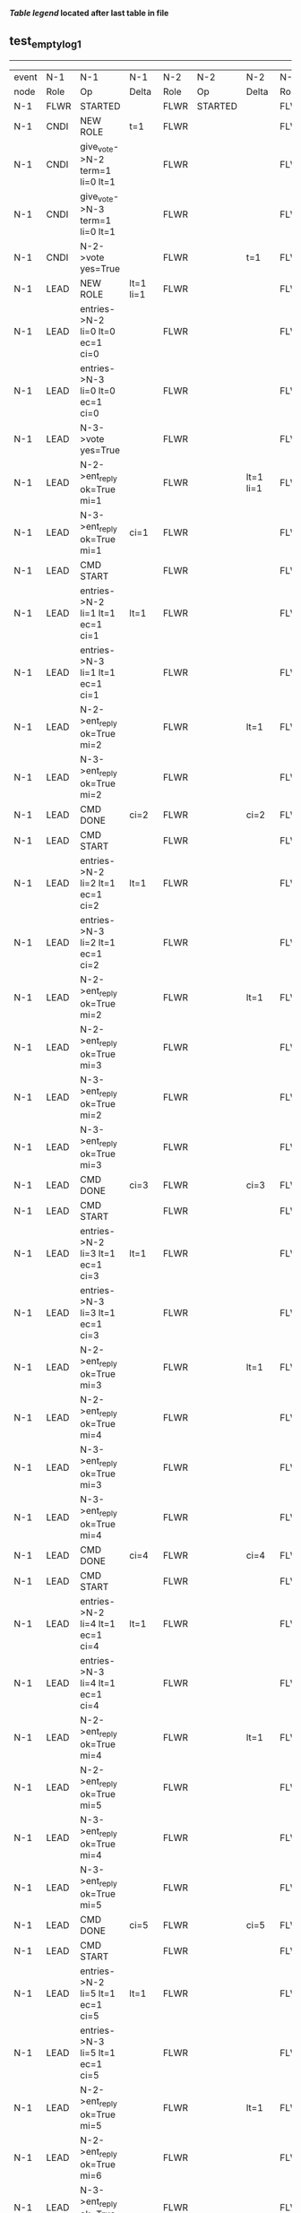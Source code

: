 
 *[[condensed Trace Table Legend][Table legend]] located after last table in file*

** test_empty_log_1
----------------------------------------------------------------------------------------------------------------------------------------------------------------------
| event | N-1   | N-1                                | N-1                | N-2   | N-2      | N-2        | N-3   | N-3                                 | N-3        |
| node  | Role  | Op                                 | Delta              | Role  | Op       | Delta      | Role  | Op                                  | Delta      |
|  N-1  | FLWR  | STARTED                            |                    | FLWR  | STARTED  |            | FLWR  | STARTED                             |            |
|  N-1  | CNDI  | NEW ROLE                           | t=1                | FLWR  |          |            | FLWR  |                                     |            |
|  N-1  | CNDI  | give_vote->N-2 term=1 li=0 lt=1    |                    | FLWR  |          |            | FLWR  |                                     |            |
|  N-1  | CNDI  | give_vote->N-3 term=1 li=0 lt=1    |                    | FLWR  |          |            | FLWR  |                                     |            |
|  N-1  | CNDI  | N-2->vote  yes=True                |                    | FLWR  |          | t=1        | FLWR  |                                     | t=1        |
|  N-1  | LEAD  | NEW ROLE                           | lt=1 li=1          | FLWR  |          |            | FLWR  |                                     |            |
|  N-1  | LEAD  | entries->N-2 li=0 lt=0 ec=1 ci=0   |                    | FLWR  |          |            | FLWR  |                                     |            |
|  N-1  | LEAD  | entries->N-3 li=0 lt=0 ec=1 ci=0   |                    | FLWR  |          |            | FLWR  |                                     |            |
|  N-1  | LEAD  | N-3->vote  yes=True                |                    | FLWR  |          |            | FLWR  |                                     |            |
|  N-1  | LEAD  | N-2->ent_reply  ok=True mi=1       |                    | FLWR  |          | lt=1 li=1  | FLWR  |                                     | lt=1 li=1  |
|  N-1  | LEAD  | N-3->ent_reply  ok=True mi=1       | ci=1               | FLWR  |          |            | FLWR  |                                     |            |
|  N-1  | LEAD  | CMD START                          |                    | FLWR  |          |            | FLWR  |                                     |            |
|  N-1  | LEAD  | entries->N-2 li=1 lt=1 ec=1 ci=1   | lt=1               | FLWR  |          |            | FLWR  |                                     |            |
|  N-1  | LEAD  | entries->N-3 li=1 lt=1 ec=1 ci=1   |                    | FLWR  |          |            | FLWR  |                                     |            |
|  N-1  | LEAD  | N-2->ent_reply  ok=True mi=2       |                    | FLWR  |          | lt=1       | FLWR  |                                     | lt=1       |
|  N-1  | LEAD  | N-3->ent_reply  ok=True mi=2       |                    | FLWR  |          |            | FLWR  |                                     |            |
|  N-1  | LEAD  | CMD DONE                           | ci=2               | FLWR  |          | ci=2       | FLWR  |                                     | ci=2       |
|  N-1  | LEAD  | CMD START                          |                    | FLWR  |          |            | FLWR  |                                     |            |
|  N-1  | LEAD  | entries->N-2 li=2 lt=1 ec=1 ci=2   | lt=1               | FLWR  |          |            | FLWR  |                                     |            |
|  N-1  | LEAD  | entries->N-3 li=2 lt=1 ec=1 ci=2   |                    | FLWR  |          |            | FLWR  |                                     |            |
|  N-1  | LEAD  | N-2->ent_reply  ok=True mi=2       |                    | FLWR  |          | lt=1       | FLWR  |                                     | lt=1       |
|  N-1  | LEAD  | N-2->ent_reply  ok=True mi=3       |                    | FLWR  |          |            | FLWR  |                                     |            |
|  N-1  | LEAD  | N-3->ent_reply  ok=True mi=2       |                    | FLWR  |          |            | FLWR  |                                     |            |
|  N-1  | LEAD  | N-3->ent_reply  ok=True mi=3       |                    | FLWR  |          |            | FLWR  |                                     |            |
|  N-1  | LEAD  | CMD DONE                           | ci=3               | FLWR  |          | ci=3       | FLWR  |                                     | ci=3       |
|  N-1  | LEAD  | CMD START                          |                    | FLWR  |          |            | FLWR  |                                     |            |
|  N-1  | LEAD  | entries->N-2 li=3 lt=1 ec=1 ci=3   | lt=1               | FLWR  |          |            | FLWR  |                                     |            |
|  N-1  | LEAD  | entries->N-3 li=3 lt=1 ec=1 ci=3   |                    | FLWR  |          |            | FLWR  |                                     |            |
|  N-1  | LEAD  | N-2->ent_reply  ok=True mi=3       |                    | FLWR  |          | lt=1       | FLWR  |                                     | lt=1       |
|  N-1  | LEAD  | N-2->ent_reply  ok=True mi=4       |                    | FLWR  |          |            | FLWR  |                                     |            |
|  N-1  | LEAD  | N-3->ent_reply  ok=True mi=3       |                    | FLWR  |          |            | FLWR  |                                     |            |
|  N-1  | LEAD  | N-3->ent_reply  ok=True mi=4       |                    | FLWR  |          |            | FLWR  |                                     |            |
|  N-1  | LEAD  | CMD DONE                           | ci=4               | FLWR  |          | ci=4       | FLWR  |                                     | ci=4       |
|  N-1  | LEAD  | CMD START                          |                    | FLWR  |          |            | FLWR  |                                     |            |
|  N-1  | LEAD  | entries->N-2 li=4 lt=1 ec=1 ci=4   | lt=1               | FLWR  |          |            | FLWR  |                                     |            |
|  N-1  | LEAD  | entries->N-3 li=4 lt=1 ec=1 ci=4   |                    | FLWR  |          |            | FLWR  |                                     |            |
|  N-1  | LEAD  | N-2->ent_reply  ok=True mi=4       |                    | FLWR  |          | lt=1       | FLWR  |                                     | lt=1       |
|  N-1  | LEAD  | N-2->ent_reply  ok=True mi=5       |                    | FLWR  |          |            | FLWR  |                                     |            |
|  N-1  | LEAD  | N-3->ent_reply  ok=True mi=4       |                    | FLWR  |          |            | FLWR  |                                     |            |
|  N-1  | LEAD  | N-3->ent_reply  ok=True mi=5       |                    | FLWR  |          |            | FLWR  |                                     |            |
|  N-1  | LEAD  | CMD DONE                           | ci=5               | FLWR  |          | ci=5       | FLWR  |                                     | ci=5       |
|  N-1  | LEAD  | CMD START                          |                    | FLWR  |          |            | FLWR  |                                     |            |
|  N-1  | LEAD  | entries->N-2 li=5 lt=1 ec=1 ci=5   | lt=1               | FLWR  |          |            | FLWR  |                                     |            |
|  N-1  | LEAD  | entries->N-3 li=5 lt=1 ec=1 ci=5   |                    | FLWR  |          |            | FLWR  |                                     |            |
|  N-1  | LEAD  | N-2->ent_reply  ok=True mi=5       |                    | FLWR  |          | lt=1       | FLWR  |                                     | lt=1       |
|  N-1  | LEAD  | N-2->ent_reply  ok=True mi=6       |                    | FLWR  |          |            | FLWR  |                                     |            |
|  N-1  | LEAD  | N-3->ent_reply  ok=True mi=5       |                    | FLWR  |          |            | FLWR  |                                     |            |
|  N-1  | LEAD  | N-3->ent_reply  ok=True mi=6       |                    | FLWR  |          |            | FLWR  |                                     |            |
|  N-1  | LEAD  | CMD DONE                           | ci=6               | FLWR  |          | ci=6       | FLWR  |                                     | ci=6       |
|  N-1  | LEAD  | CMD START                          |                    | FLWR  |          |            | FLWR  |                                     |            |
|  N-1  | LEAD  | entries->N-2 li=6 lt=1 ec=1 ci=6   | lt=1               | FLWR  |          |            | FLWR  |                                     |            |
|  N-1  | LEAD  | entries->N-3 li=6 lt=1 ec=1 ci=6   |                    | FLWR  |          |            | FLWR  |                                     |            |
|  N-1  | LEAD  | N-2->ent_reply  ok=True mi=6       |                    | FLWR  |          | lt=1       | FLWR  |                                     | lt=1       |
|  N-1  | LEAD  | N-2->ent_reply  ok=True mi=7       |                    | FLWR  |          |            | FLWR  |                                     |            |
|  N-1  | LEAD  | N-3->ent_reply  ok=True mi=6       |                    | FLWR  |          |            | FLWR  |                                     |            |
|  N-1  | LEAD  | N-3->ent_reply  ok=True mi=7       |                    | FLWR  |          |            | FLWR  |                                     |            |
|  N-1  | LEAD  | CMD DONE                           | ci=7               | FLWR  |          | ci=7       | FLWR  |                                     | ci=7       |
|  N-1  | LEAD  | CMD START                          |                    | FLWR  |          |            | FLWR  |                                     |            |
|  N-1  | LEAD  | entries->N-2 li=7 lt=1 ec=1 ci=7   | lt=1               | FLWR  |          |            | FLWR  |                                     |            |
|  N-1  | LEAD  | entries->N-3 li=7 lt=1 ec=1 ci=7   |                    | FLWR  |          |            | FLWR  |                                     |            |
|  N-1  | LEAD  | N-2->ent_reply  ok=True mi=7       |                    | FLWR  |          | lt=1       | FLWR  |                                     | lt=1       |
|  N-1  | LEAD  | N-2->ent_reply  ok=True mi=8       |                    | FLWR  |          |            | FLWR  |                                     |            |
|  N-1  | LEAD  | N-3->ent_reply  ok=True mi=7       |                    | FLWR  |          |            | FLWR  |                                     |            |
|  N-1  | LEAD  | N-3->ent_reply  ok=True mi=8       |                    | FLWR  |          |            | FLWR  |                                     |            |
|  N-1  | LEAD  | CMD DONE                           | ci=8               | FLWR  |          | ci=8       | FLWR  |                                     | ci=8       |
|  N-1  | LEAD  | CMD START                          |                    | FLWR  |          |            | FLWR  |                                     |            |
|  N-1  | LEAD  | entries->N-2 li=8 lt=1 ec=1 ci=8   | lt=1               | FLWR  |          |            | FLWR  |                                     |            |
|  N-1  | LEAD  | entries->N-3 li=8 lt=1 ec=1 ci=8   |                    | FLWR  |          |            | FLWR  |                                     |            |
|  N-1  | LEAD  | N-2->ent_reply  ok=True mi=8       |                    | FLWR  |          | lt=1       | FLWR  |                                     | lt=1       |
|  N-1  | LEAD  | N-2->ent_reply  ok=True mi=9       |                    | FLWR  |          |            | FLWR  |                                     |            |
|  N-1  | LEAD  | N-3->ent_reply  ok=True mi=8       |                    | FLWR  |          |            | FLWR  |                                     |            |
|  N-1  | LEAD  | N-3->ent_reply  ok=True mi=9       |                    | FLWR  |          |            | FLWR  |                                     |            |
|  N-1  | LEAD  | CMD DONE                           | ci=9               | FLWR  |          | ci=9       | FLWR  |                                     | ci=9       |
|  N-1  | LEAD  | CMD START                          |                    | FLWR  |          |            | FLWR  |                                     |            |
|  N-1  | LEAD  | entries->N-2 li=9 lt=1 ec=1 ci=9   | lt=1               | FLWR  |          |            | FLWR  |                                     |            |
|  N-1  | LEAD  | entries->N-3 li=9 lt=1 ec=1 ci=9   |                    | FLWR  |          |            | FLWR  |                                     |            |
|  N-1  | LEAD  | N-2->ent_reply  ok=True mi=9       |                    | FLWR  |          | lt=1       | FLWR  |                                     | lt=1       |
|  N-1  | LEAD  | N-2->ent_reply  ok=True mi=10      |                    | FLWR  |          |            | FLWR  |                                     |            |
|  N-1  | LEAD  | N-3->ent_reply  ok=True mi=9       |                    | FLWR  |          |            | FLWR  |                                     |            |
|  N-1  | LEAD  | N-3->ent_reply  ok=True mi=10      |                    | FLWR  |          |            | FLWR  |                                     |            |
|  N-1  | LEAD  | CMD DONE                           | ci=10              | FLWR  |          | ci=10      | FLWR  |                                     | ci=10      |
|  N-1  | LEAD  | CMD START                          |                    | FLWR  |          |            | FLWR  |                                     |            |
|  N-1  | LEAD  | entries->N-2 li=10 lt=1 ec=1 ci=10 | lt=1               | FLWR  |          |            | FLWR  |                                     |            |
|  N-1  | LEAD  | entries->N-3 li=10 lt=1 ec=1 ci=10 |                    | FLWR  |          |            | FLWR  |                                     |            |
|  N-1  | LEAD  | N-2->ent_reply  ok=True mi=10      |                    | FLWR  |          | lt=1       | FLWR  |                                     | lt=1       |
|  N-1  | LEAD  | N-2->ent_reply  ok=True mi=11      |                    | FLWR  |          |            | FLWR  |                                     |            |
|  N-1  | LEAD  | N-3->ent_reply  ok=True mi=10      |                    | FLWR  |          |            | FLWR  |                                     |            |
|  N-1  | LEAD  | N-3->ent_reply  ok=True mi=11      |                    | FLWR  |          |            | FLWR  |                                     |            |
|  N-1  | LEAD  | CMD DONE                           | ci=11              | FLWR  |          | ci=11      | FLWR  |                                     | ci=11      |
|  N-1  | LEAD  | CMD START                          |                    | FLWR  |          |            | FLWR  |                                     |            |
|  N-1  | LEAD  | entries->N-2 li=11 lt=1 ec=1 ci=11 | lt=1               | FLWR  |          |            | FLWR  |                                     |            |
|  N-1  | LEAD  | entries->N-3 li=11 lt=1 ec=1 ci=11 |                    | FLWR  |          |            | FLWR  |                                     |            |
|  N-1  | LEAD  | N-2->ent_reply  ok=True mi=11      |                    | FLWR  |          | lt=1       | FLWR  |                                     | lt=1       |
|  N-1  | LEAD  | N-2->ent_reply  ok=True mi=12      |                    | FLWR  |          |            | FLWR  |                                     |            |
|  N-1  | LEAD  | N-3->ent_reply  ok=True mi=11      |                    | FLWR  |          |            | FLWR  |                                     |            |
|  N-1  | LEAD  | N-3->ent_reply  ok=True mi=12      |                    | FLWR  |          |            | FLWR  |                                     |            |
|  N-1  | LEAD  | CMD DONE                           | ci=12              | FLWR  |          | ci=12      | FLWR  |                                     | ci=12      |
|  N-1  | LEAD  | CMD START                          |                    | FLWR  |          |            | FLWR  |                                     |            |
|  N-1  | LEAD  | entries->N-2 li=12 lt=1 ec=1 ci=12 | lt=1               | FLWR  |          |            | FLWR  |                                     |            |
|  N-1  | LEAD  | entries->N-3 li=12 lt=1 ec=1 ci=12 |                    | FLWR  |          |            | FLWR  |                                     |            |
|  N-1  | LEAD  | N-2->ent_reply  ok=True mi=12      |                    | FLWR  |          | lt=1       | FLWR  |                                     | lt=1       |
|  N-1  | LEAD  | N-2->ent_reply  ok=True mi=13      |                    | FLWR  |          |            | FLWR  |                                     |            |
|  N-1  | LEAD  | N-3->ent_reply  ok=True mi=12      |                    | FLWR  |          |            | FLWR  |                                     |            |
|  N-1  | LEAD  | N-3->ent_reply  ok=True mi=13      |                    | FLWR  |          |            | FLWR  |                                     |            |
|  N-1  | LEAD  | CMD DONE                           | ci=13              | FLWR  |          | ci=13      | FLWR  |                                     | ci=13      |
|  N-1  | LEAD  | CMD START                          |                    | FLWR  |          |            | FLWR  |                                     |            |
|  N-1  | LEAD  | entries->N-2 li=13 lt=1 ec=1 ci=13 | lt=1               | FLWR  |          |            | FLWR  |                                     |            |
|  N-1  | LEAD  | entries->N-3 li=13 lt=1 ec=1 ci=13 |                    | FLWR  |          |            | FLWR  |                                     |            |
|  N-1  | LEAD  | N-2->ent_reply  ok=True mi=13      |                    | FLWR  |          | lt=1       | FLWR  |                                     | lt=1       |
|  N-1  | LEAD  | N-2->ent_reply  ok=True mi=14      |                    | FLWR  |          |            | FLWR  |                                     |            |
|  N-1  | LEAD  | N-3->ent_reply  ok=True mi=13      |                    | FLWR  |          |            | FLWR  |                                     |            |
|  N-1  | LEAD  | N-3->ent_reply  ok=True mi=14      |                    | FLWR  |          |            | FLWR  |                                     |            |
|  N-1  | LEAD  | CMD DONE                           | ci=14              | FLWR  |          | ci=14      | FLWR  |                                     | ci=14      |
|  N-1  | LEAD  | CMD START                          |                    | FLWR  |          |            | FLWR  |                                     |            |
|  N-1  | LEAD  | entries->N-2 li=14 lt=1 ec=1 ci=14 | lt=1               | FLWR  |          |            | FLWR  |                                     |            |
|  N-1  | LEAD  | entries->N-3 li=14 lt=1 ec=1 ci=14 |                    | FLWR  |          |            | FLWR  |                                     |            |
|  N-1  | LEAD  | N-2->ent_reply  ok=True mi=14      |                    | FLWR  |          | lt=1       | FLWR  |                                     | lt=1       |
|  N-1  | LEAD  | N-2->ent_reply  ok=True mi=15      |                    | FLWR  |          |            | FLWR  |                                     |            |
|  N-1  | LEAD  | N-3->ent_reply  ok=True mi=14      |                    | FLWR  |          |            | FLWR  |                                     |            |
|  N-1  | LEAD  | N-3->ent_reply  ok=True mi=15      |                    | FLWR  |          |            | FLWR  |                                     |            |
|  N-1  | LEAD  | CMD DONE                           | ci=15              | FLWR  |          | ci=15      | FLWR  |                                     | ci=15      |
|  N-1  | LEAD  | CMD START                          |                    | FLWR  |          |            | FLWR  |                                     |            |
|  N-1  | LEAD  | entries->N-2 li=15 lt=1 ec=1 ci=15 | lt=1               | FLWR  |          |            | FLWR  |                                     |            |
|  N-1  | LEAD  | entries->N-3 li=15 lt=1 ec=1 ci=15 |                    | FLWR  |          |            | FLWR  |                                     |            |
|  N-1  | LEAD  | N-2->ent_reply  ok=True mi=15      |                    | FLWR  |          | lt=1       | FLWR  |                                     | lt=1       |
|  N-1  | LEAD  | N-2->ent_reply  ok=True mi=16      |                    | FLWR  |          |            | FLWR  |                                     |            |
|  N-1  | LEAD  | N-3->ent_reply  ok=True mi=15      |                    | FLWR  |          |            | FLWR  |                                     |            |
|  N-1  | LEAD  | N-3->ent_reply  ok=True mi=16      |                    | FLWR  |          |            | FLWR  |                                     |            |
|  N-1  | LEAD  | CMD DONE                           | ci=16              | FLWR  |          | ci=16      | FLWR  |                                     | ci=16      |
|  N-1  | LEAD  | CMD START                          |                    | FLWR  |          |            | FLWR  |                                     |            |
|  N-1  | LEAD  | entries->N-2 li=16 lt=1 ec=1 ci=16 | lt=1               | FLWR  |          |            | FLWR  |                                     |            |
|  N-1  | LEAD  | entries->N-3 li=16 lt=1 ec=1 ci=16 |                    | FLWR  |          |            | FLWR  |                                     |            |
|  N-1  | LEAD  | N-2->ent_reply  ok=True mi=16      |                    | FLWR  |          | lt=1       | FLWR  |                                     | lt=1       |
|  N-1  | LEAD  | N-2->ent_reply  ok=True mi=17      |                    | FLWR  |          |            | FLWR  |                                     |            |
|  N-1  | LEAD  | N-3->ent_reply  ok=True mi=16      |                    | FLWR  |          |            | FLWR  |                                     |            |
|  N-1  | LEAD  | N-3->ent_reply  ok=True mi=17      |                    | FLWR  |          |            | FLWR  |                                     |            |
|  N-1  | LEAD  | CMD DONE                           | ci=17              | FLWR  |          | ci=17      | FLWR  |                                     | ci=17      |
|  N-1  | LEAD  | CMD START                          |                    | FLWR  |          |            | FLWR  |                                     |            |
|  N-1  | LEAD  | entries->N-2 li=17 lt=1 ec=1 ci=17 | lt=1               | FLWR  |          |            | FLWR  |                                     |            |
|  N-1  | LEAD  | entries->N-3 li=17 lt=1 ec=1 ci=17 |                    | FLWR  |          |            | FLWR  |                                     |            |
|  N-1  | LEAD  | N-2->ent_reply  ok=True mi=17      |                    | FLWR  |          | lt=1       | FLWR  |                                     | lt=1       |
|  N-1  | LEAD  | N-2->ent_reply  ok=True mi=18      |                    | FLWR  |          |            | FLWR  |                                     |            |
|  N-1  | LEAD  | N-3->ent_reply  ok=True mi=17      |                    | FLWR  |          |            | FLWR  |                                     |            |
|  N-1  | LEAD  | N-3->ent_reply  ok=True mi=18      |                    | FLWR  |          |            | FLWR  |                                     |            |
|  N-1  | LEAD  | CMD DONE                           | ci=18              | FLWR  |          | ci=18      | FLWR  |                                     | ci=18      |
|  N-1  | LEAD  | CMD START                          |                    | FLWR  |          |            | FLWR  |                                     |            |
|  N-1  | LEAD  | entries->N-2 li=18 lt=1 ec=1 ci=18 | lt=1               | FLWR  |          |            | FLWR  |                                     |            |
|  N-1  | LEAD  | entries->N-3 li=18 lt=1 ec=1 ci=18 |                    | FLWR  |          |            | FLWR  |                                     |            |
|  N-1  | LEAD  | N-2->ent_reply  ok=True mi=18      |                    | FLWR  |          | lt=1       | FLWR  |                                     | lt=1       |
|  N-1  | LEAD  | N-2->ent_reply  ok=True mi=19      |                    | FLWR  |          |            | FLWR  |                                     |            |
|  N-1  | LEAD  | N-3->ent_reply  ok=True mi=18      |                    | FLWR  |          |            | FLWR  |                                     |            |
|  N-1  | LEAD  | N-3->ent_reply  ok=True mi=19      |                    | FLWR  |          |            | FLWR  |                                     |            |
|  N-1  | LEAD  | CMD DONE                           | ci=19              | FLWR  |          | ci=19      | FLWR  |                                     | ci=19      |
|  N-1  | LEAD  | CMD START                          |                    | FLWR  |          |            | FLWR  |                                     |            |
|  N-1  | LEAD  | entries->N-2 li=19 lt=1 ec=1 ci=19 | lt=1               | FLWR  |          |            | FLWR  |                                     |            |
|  N-1  | LEAD  | entries->N-3 li=19 lt=1 ec=1 ci=19 |                    | FLWR  |          |            | FLWR  |                                     |            |
|  N-1  | LEAD  | N-2->ent_reply  ok=True mi=19      |                    | FLWR  |          | lt=1       | FLWR  |                                     | lt=1       |
|  N-1  | LEAD  | N-2->ent_reply  ok=True mi=20      |                    | FLWR  |          |            | FLWR  |                                     |            |
|  N-1  | LEAD  | N-3->ent_reply  ok=True mi=19      |                    | FLWR  |          |            | FLWR  |                                     |            |
|  N-1  | LEAD  | N-3->ent_reply  ok=True mi=20      |                    | FLWR  |          |            | FLWR  |                                     |            |
|  N-1  | LEAD  | CMD DONE                           | ci=20              | FLWR  |          | ci=20      | FLWR  |                                     | ci=20      |
|  N-1  | LEAD  | CMD START                          |                    | FLWR  |          |            | FLWR  |                                     |            |
|  N-1  | LEAD  | entries->N-2 li=20 lt=1 ec=1 ci=20 | lt=1               | FLWR  |          |            | FLWR  |                                     |            |
|  N-1  | LEAD  | entries->N-3 li=20 lt=1 ec=1 ci=20 |                    | FLWR  |          |            | FLWR  |                                     |            |
|  N-1  | LEAD  | N-2->ent_reply  ok=True mi=20      |                    | FLWR  |          | lt=1       | FLWR  |                                     | lt=1       |
|  N-1  | LEAD  | N-2->ent_reply  ok=True mi=21      |                    | FLWR  |          |            | FLWR  |                                     |            |
|  N-1  | LEAD  | N-3->ent_reply  ok=True mi=20      |                    | FLWR  |          |            | FLWR  |                                     |            |
|  N-1  | LEAD  | N-3->ent_reply  ok=True mi=21      |                    | FLWR  |          |            | FLWR  |                                     |            |
|  N-1  | LEAD  | CMD DONE                           | ci=21              | FLWR  |          | ci=21      | FLWR  |                                     | ci=21      |
|  N-1  | LEAD  | CMD START                          |                    | FLWR  |          |            | FLWR  |                                     |            |
|  N-1  | LEAD  | entries->N-2 li=21 lt=1 ec=1 ci=21 | lt=1               | FLWR  |          |            | FLWR  |                                     |            |
|  N-1  | LEAD  | entries->N-3 li=21 lt=1 ec=1 ci=21 |                    | FLWR  |          |            | FLWR  |                                     |            |
|  N-1  | LEAD  | N-2->ent_reply  ok=True mi=21      |                    | FLWR  |          | lt=1       | FLWR  |                                     | lt=1       |
|  N-1  | LEAD  | N-2->ent_reply  ok=True mi=22      |                    | FLWR  |          |            | FLWR  |                                     |            |
|  N-1  | LEAD  | N-3->ent_reply  ok=True mi=21      |                    | FLWR  |          |            | FLWR  |                                     |            |
|  N-1  | LEAD  | N-3->ent_reply  ok=True mi=22      |                    | FLWR  |          |            | FLWR  |                                     |            |
|  N-1  | LEAD  | CMD DONE                           | ci=22              | FLWR  |          | ci=22      | FLWR  |                                     | ci=22      |
|  N-1  | LEAD  | CMD START                          |                    | FLWR  |          |            | FLWR  |                                     |            |
|  N-1  | LEAD  | entries->N-2 li=22 lt=1 ec=1 ci=22 | lt=1               | FLWR  |          |            | FLWR  |                                     |            |
|  N-1  | LEAD  | entries->N-3 li=22 lt=1 ec=1 ci=22 |                    | FLWR  |          |            | FLWR  |                                     |            |
|  N-1  | LEAD  | N-2->ent_reply  ok=True mi=22      |                    | FLWR  |          | lt=1       | FLWR  |                                     | lt=1       |
|  N-1  | LEAD  | N-2->ent_reply  ok=True mi=23      |                    | FLWR  |          |            | FLWR  |                                     |            |
|  N-1  | LEAD  | N-3->ent_reply  ok=True mi=22      |                    | FLWR  |          |            | FLWR  |                                     |            |
|  N-1  | LEAD  | N-3->ent_reply  ok=True mi=23      |                    | FLWR  |          |            | FLWR  |                                     |            |
|  N-1  | LEAD  | CMD DONE                           | ci=23              | FLWR  |          | ci=23      | FLWR  |                                     | ci=23      |
|  N-1  | LEAD  | CMD START                          |                    | FLWR  |          |            | FLWR  |                                     |            |
|  N-1  | LEAD  | entries->N-2 li=23 lt=1 ec=1 ci=23 | lt=1               | FLWR  |          |            | FLWR  |                                     |            |
|  N-1  | LEAD  | entries->N-3 li=23 lt=1 ec=1 ci=23 |                    | FLWR  |          |            | FLWR  |                                     |            |
|  N-1  | LEAD  | N-2->ent_reply  ok=True mi=23      |                    | FLWR  |          | lt=1       | FLWR  |                                     | lt=1       |
|  N-1  | LEAD  | N-2->ent_reply  ok=True mi=24      |                    | FLWR  |          |            | FLWR  |                                     |            |
|  N-1  | LEAD  | N-3->ent_reply  ok=True mi=23      |                    | FLWR  |          |            | FLWR  |                                     |            |
|  N-1  | LEAD  | N-3->ent_reply  ok=True mi=24      |                    | FLWR  |          |            | FLWR  |                                     |            |
|  N-1  | LEAD  | CMD DONE                           | ci=24              | FLWR  |          | ci=24      | FLWR  |                                     | ci=24      |
|  N-1  | LEAD  | CMD START                          |                    | FLWR  |          |            | FLWR  |                                     |            |
|  N-1  | LEAD  | entries->N-2 li=24 lt=1 ec=1 ci=24 | lt=1               | FLWR  |          |            | FLWR  |                                     |            |
|  N-1  | LEAD  | entries->N-3 li=24 lt=1 ec=1 ci=24 |                    | FLWR  |          |            | FLWR  |                                     |            |
|  N-1  | LEAD  | N-2->ent_reply  ok=True mi=24      |                    | FLWR  |          | lt=1       | FLWR  |                                     | lt=1       |
|  N-1  | LEAD  | N-2->ent_reply  ok=True mi=25      |                    | FLWR  |          |            | FLWR  |                                     |            |
|  N-1  | LEAD  | N-3->ent_reply  ok=True mi=24      |                    | FLWR  |          |            | FLWR  |                                     |            |
|  N-1  | LEAD  | N-3->ent_reply  ok=True mi=25      |                    | FLWR  |          |            | FLWR  |                                     |            |
|  N-1  | LEAD  | CMD DONE                           | ci=25              | FLWR  |          | ci=25      | FLWR  |                                     | ci=25      |
|  N-1  | LEAD  | CMD START                          |                    | FLWR  |          |            | FLWR  |                                     |            |
|  N-1  | LEAD  | entries->N-2 li=25 lt=1 ec=1 ci=25 | lt=1               | FLWR  |          |            | FLWR  |                                     |            |
|  N-1  | LEAD  | entries->N-3 li=25 lt=1 ec=1 ci=25 |                    | FLWR  |          |            | FLWR  |                                     |            |
|  N-1  | LEAD  | N-2->ent_reply  ok=True mi=25      |                    | FLWR  |          | lt=1       | FLWR  |                                     | lt=1       |
|  N-1  | LEAD  | N-2->ent_reply  ok=True mi=26      |                    | FLWR  |          |            | FLWR  |                                     |            |
|  N-1  | LEAD  | N-3->ent_reply  ok=True mi=25      |                    | FLWR  |          |            | FLWR  |                                     |            |
|  N-1  | LEAD  | N-3->ent_reply  ok=True mi=26      |                    | FLWR  |          |            | FLWR  |                                     |            |
|  N-1  | LEAD  | CMD DONE                           | ci=26              | FLWR  |          | ci=26      | FLWR  |                                     | ci=26      |
|  N-1  | LEAD  | CMD START                          |                    | FLWR  |          |            | FLWR  |                                     |            |
|  N-1  | LEAD  | entries->N-2 li=26 lt=1 ec=1 ci=26 | lt=1               | FLWR  |          |            | FLWR  |                                     |            |
|  N-1  | LEAD  | entries->N-3 li=26 lt=1 ec=1 ci=26 |                    | FLWR  |          |            | FLWR  |                                     |            |
|  N-1  | LEAD  | N-2->ent_reply  ok=True mi=26      |                    | FLWR  |          | lt=1       | FLWR  |                                     | lt=1       |
|  N-1  | LEAD  | N-2->ent_reply  ok=True mi=27      |                    | FLWR  |          |            | FLWR  |                                     |            |
|  N-1  | LEAD  | N-3->ent_reply  ok=True mi=26      |                    | FLWR  |          |            | FLWR  |                                     |            |
|  N-1  | LEAD  | N-3->ent_reply  ok=True mi=27      |                    | FLWR  |          |            | FLWR  |                                     |            |
|  N-1  | LEAD  | CMD DONE                           | ci=27              | FLWR  |          | ci=27      | FLWR  |                                     | ci=27      |
|  N-1  | LEAD  | CMD START                          |                    | FLWR  |          |            | FLWR  |                                     |            |
|  N-1  | LEAD  | entries->N-2 li=27 lt=1 ec=1 ci=27 | lt=1               | FLWR  |          |            | FLWR  |                                     |            |
|  N-1  | LEAD  | entries->N-3 li=27 lt=1 ec=1 ci=27 |                    | FLWR  |          |            | FLWR  |                                     |            |
|  N-1  | LEAD  | N-2->ent_reply  ok=True mi=27      |                    | FLWR  |          | lt=1       | FLWR  |                                     | lt=1       |
|  N-1  | LEAD  | N-2->ent_reply  ok=True mi=28      |                    | FLWR  |          |            | FLWR  |                                     |            |
|  N-1  | LEAD  | N-3->ent_reply  ok=True mi=27      |                    | FLWR  |          |            | FLWR  |                                     |            |
|  N-1  | LEAD  | N-3->ent_reply  ok=True mi=28      |                    | FLWR  |          |            | FLWR  |                                     |            |
|  N-1  | LEAD  | CMD DONE                           | ci=28              | FLWR  |          | ci=28      | FLWR  |                                     | ci=28      |
|  N-1  | LEAD  | CMD START                          |                    | FLWR  |          |            | FLWR  |                                     |            |
|  N-1  | LEAD  | entries->N-2 li=28 lt=1 ec=1 ci=28 | lt=1               | FLWR  |          |            | FLWR  |                                     |            |
|  N-1  | LEAD  | entries->N-3 li=28 lt=1 ec=1 ci=28 |                    | FLWR  |          |            | FLWR  |                                     |            |
|  N-1  | LEAD  | N-2->ent_reply  ok=True mi=28      |                    | FLWR  |          | lt=1       | FLWR  |                                     | lt=1       |
|  N-1  | LEAD  | N-2->ent_reply  ok=True mi=29      |                    | FLWR  |          |            | FLWR  |                                     |            |
|  N-1  | LEAD  | N-3->ent_reply  ok=True mi=28      |                    | FLWR  |          |            | FLWR  |                                     |            |
|  N-1  | LEAD  | N-3->ent_reply  ok=True mi=29      |                    | FLWR  |          |            | FLWR  |                                     |            |
|  N-1  | LEAD  | CMD DONE                           | ci=29              | FLWR  |          | ci=29      | FLWR  |                                     | ci=29      |
|  N-1  | LEAD  | CMD START                          |                    | FLWR  |          |            | FLWR  |                                     |            |
|  N-1  | LEAD  | entries->N-2 li=29 lt=1 ec=1 ci=29 | lt=1               | FLWR  |          |            | FLWR  |                                     |            |
|  N-1  | LEAD  | entries->N-3 li=29 lt=1 ec=1 ci=29 |                    | FLWR  |          |            | FLWR  |                                     |            |
|  N-1  | LEAD  | N-2->ent_reply  ok=True mi=29      |                    | FLWR  |          | lt=1       | FLWR  |                                     | lt=1       |
|  N-1  | LEAD  | N-2->ent_reply  ok=True mi=30      |                    | FLWR  |          |            | FLWR  |                                     |            |
|  N-1  | LEAD  | N-3->ent_reply  ok=True mi=29      |                    | FLWR  |          |            | FLWR  |                                     |            |
|  N-1  | LEAD  | N-3->ent_reply  ok=True mi=30      |                    | FLWR  |          |            | FLWR  |                                     |            |
|  N-1  | LEAD  | CMD DONE                           | ci=30              | FLWR  |          | ci=30      | FLWR  |                                     | ci=30      |
|  N-1  | LEAD  | CMD START                          |                    | FLWR  |          |            | FLWR  |                                     |            |
|  N-1  | LEAD  | entries->N-2 li=30 lt=1 ec=1 ci=30 | lt=1               | FLWR  |          |            | FLWR  |                                     |            |
|  N-1  | LEAD  | entries->N-3 li=30 lt=1 ec=1 ci=30 |                    | FLWR  |          |            | FLWR  |                                     |            |
|  N-1  | LEAD  | N-2->ent_reply  ok=True mi=30      |                    | FLWR  |          | lt=1       | FLWR  |                                     | lt=1       |
|  N-1  | LEAD  | N-2->ent_reply  ok=True mi=31      |                    | FLWR  |          |            | FLWR  |                                     |            |
|  N-1  | LEAD  | N-3->ent_reply  ok=True mi=30      |                    | FLWR  |          |            | FLWR  |                                     |            |
|  N-1  | LEAD  | N-3->ent_reply  ok=True mi=31      |                    | FLWR  |          |            | FLWR  |                                     |            |
|  N-1  | LEAD  | CMD DONE                           | ci=31              | FLWR  |          | ci=31      | FLWR  |                                     | ci=31      |
|  N-1  | LEAD  | CMD START                          |                    | FLWR  |          |            | FLWR  |                                     |            |
|  N-1  | LEAD  | entries->N-2 li=31 lt=1 ec=1 ci=31 | lt=1               | FLWR  |          |            | FLWR  |                                     |            |
|  N-1  | LEAD  | entries->N-3 li=31 lt=1 ec=1 ci=31 |                    | FLWR  |          |            | FLWR  |                                     |            |
|  N-1  | LEAD  | N-2->ent_reply  ok=True mi=31      |                    | FLWR  |          | lt=1       | FLWR  |                                     | lt=1       |
|  N-1  | LEAD  | N-2->ent_reply  ok=True mi=32      |                    | FLWR  |          |            | FLWR  |                                     |            |
|  N-1  | LEAD  | N-3->ent_reply  ok=True mi=31      |                    | FLWR  |          |            | FLWR  |                                     |            |
|  N-1  | LEAD  | N-3->ent_reply  ok=True mi=32      |                    | FLWR  |          |            | FLWR  |                                     |            |
|  N-1  | LEAD  | CMD DONE                           | ci=32              | FLWR  |          | ci=32      | FLWR  |                                     | ci=32      |
|  N-1  | LEAD  | CMD START                          |                    | FLWR  |          |            | FLWR  |                                     |            |
|  N-1  | LEAD  | entries->N-2 li=32 lt=1 ec=1 ci=32 | lt=1               | FLWR  |          |            | FLWR  |                                     |            |
|  N-1  | LEAD  | entries->N-3 li=32 lt=1 ec=1 ci=32 |                    | FLWR  |          |            | FLWR  |                                     |            |
|  N-1  | LEAD  | N-2->ent_reply  ok=True mi=32      |                    | FLWR  |          | lt=1       | FLWR  |                                     | lt=1       |
|  N-1  | LEAD  | N-2->ent_reply  ok=True mi=33      |                    | FLWR  |          |            | FLWR  |                                     |            |
|  N-1  | LEAD  | N-3->ent_reply  ok=True mi=32      |                    | FLWR  |          |            | FLWR  |                                     |            |
|  N-1  | LEAD  | N-3->ent_reply  ok=True mi=33      |                    | FLWR  |          |            | FLWR  |                                     |            |
|  N-1  | LEAD  | CMD DONE                           | ci=33              | FLWR  |          | ci=33      | FLWR  |                                     | ci=33      |
|  N-1  | LEAD  | CMD START                          |                    | FLWR  |          |            | FLWR  |                                     |            |
|  N-1  | LEAD  | entries->N-2 li=33 lt=1 ec=1 ci=33 | lt=1               | FLWR  |          |            | FLWR  |                                     |            |
|  N-1  | LEAD  | entries->N-3 li=33 lt=1 ec=1 ci=33 |                    | FLWR  |          |            | FLWR  |                                     |            |
|  N-1  | LEAD  | N-2->ent_reply  ok=True mi=33      |                    | FLWR  |          | lt=1       | FLWR  |                                     | lt=1       |
|  N-1  | LEAD  | N-2->ent_reply  ok=True mi=34      |                    | FLWR  |          |            | FLWR  |                                     |            |
|  N-1  | LEAD  | N-3->ent_reply  ok=True mi=33      |                    | FLWR  |          |            | FLWR  |                                     |            |
|  N-1  | LEAD  | N-3->ent_reply  ok=True mi=34      |                    | FLWR  |          |            | FLWR  |                                     |            |
|  N-1  | LEAD  | CMD DONE                           | ci=34              | FLWR  |          | ci=34      | FLWR  |                                     | ci=34      |
|  N-1  | LEAD  | CMD START                          |                    | FLWR  |          |            | FLWR  |                                     |            |
|  N-1  | LEAD  | entries->N-2 li=34 lt=1 ec=1 ci=34 | lt=1               | FLWR  |          |            | FLWR  |                                     |            |
|  N-1  | LEAD  | entries->N-3 li=34 lt=1 ec=1 ci=34 |                    | FLWR  |          |            | FLWR  |                                     |            |
|  N-1  | LEAD  | N-2->ent_reply  ok=True mi=34      |                    | FLWR  |          | lt=1       | FLWR  |                                     | lt=1       |
|  N-1  | LEAD  | N-2->ent_reply  ok=True mi=35      |                    | FLWR  |          |            | FLWR  |                                     |            |
|  N-1  | LEAD  | N-3->ent_reply  ok=True mi=34      |                    | FLWR  |          |            | FLWR  |                                     |            |
|  N-1  | LEAD  | N-3->ent_reply  ok=True mi=35      |                    | FLWR  |          |            | FLWR  |                                     |            |
|  N-1  | LEAD  | CMD DONE                           | ci=35              | FLWR  |          | ci=35      | FLWR  |                                     | ci=35      |
|  N-1  | LEAD  | CMD START                          |                    | FLWR  |          |            | FLWR  |                                     |            |
|  N-1  | LEAD  | entries->N-2 li=35 lt=1 ec=1 ci=35 | lt=1               | FLWR  |          |            | FLWR  |                                     |            |
|  N-1  | LEAD  | entries->N-3 li=35 lt=1 ec=1 ci=35 |                    | FLWR  |          |            | FLWR  |                                     |            |
|  N-1  | LEAD  | N-2->ent_reply  ok=True mi=35      |                    | FLWR  |          | lt=1       | FLWR  |                                     | lt=1       |
|  N-1  | LEAD  | N-2->ent_reply  ok=True mi=36      |                    | FLWR  |          |            | FLWR  |                                     |            |
|  N-1  | LEAD  | N-3->ent_reply  ok=True mi=35      |                    | FLWR  |          |            | FLWR  |                                     |            |
|  N-1  | LEAD  | N-3->ent_reply  ok=True mi=36      |                    | FLWR  |          |            | FLWR  |                                     |            |
|  N-1  | LEAD  | CMD DONE                           | ci=36              | FLWR  |          | ci=36      | FLWR  |                                     | ci=36      |
|  N-1  | LEAD  | CMD START                          |                    | FLWR  |          |            | FLWR  |                                     |            |
|  N-1  | LEAD  | entries->N-2 li=36 lt=1 ec=1 ci=36 | lt=1               | FLWR  |          |            | FLWR  |                                     |            |
|  N-1  | LEAD  | entries->N-3 li=36 lt=1 ec=1 ci=36 |                    | FLWR  |          |            | FLWR  |                                     |            |
|  N-1  | LEAD  | N-2->ent_reply  ok=True mi=36      |                    | FLWR  |          | lt=1       | FLWR  |                                     | lt=1       |
|  N-1  | LEAD  | N-2->ent_reply  ok=True mi=37      |                    | FLWR  |          |            | FLWR  |                                     |            |
|  N-1  | LEAD  | N-3->ent_reply  ok=True mi=36      |                    | FLWR  |          |            | FLWR  |                                     |            |
|  N-1  | LEAD  | N-3->ent_reply  ok=True mi=37      |                    | FLWR  |          |            | FLWR  |                                     |            |
|  N-1  | LEAD  | CMD DONE                           | ci=37              | FLWR  |          | ci=37      | FLWR  |                                     | ci=37      |
|  N-1  | LEAD  | CMD START                          |                    | FLWR  |          |            | FLWR  |                                     |            |
|  N-1  | LEAD  | entries->N-2 li=37 lt=1 ec=1 ci=37 | lt=1               | FLWR  |          |            | FLWR  |                                     |            |
|  N-1  | LEAD  | entries->N-3 li=37 lt=1 ec=1 ci=37 |                    | FLWR  |          |            | FLWR  |                                     |            |
|  N-1  | LEAD  | N-2->ent_reply  ok=True mi=37      |                    | FLWR  |          | lt=1       | FLWR  |                                     | lt=1       |
|  N-1  | LEAD  | N-2->ent_reply  ok=True mi=38      |                    | FLWR  |          |            | FLWR  |                                     |            |
|  N-1  | LEAD  | N-3->ent_reply  ok=True mi=37      |                    | FLWR  |          |            | FLWR  |                                     |            |
|  N-1  | LEAD  | N-3->ent_reply  ok=True mi=38      |                    | FLWR  |          |            | FLWR  |                                     |            |
|  N-1  | LEAD  | CMD DONE                           | ci=38              | FLWR  |          | ci=38      | FLWR  |                                     | ci=38      |
|  N-1  | LEAD  | CMD START                          |                    | FLWR  |          |            | FLWR  |                                     |            |
|  N-1  | LEAD  | entries->N-2 li=38 lt=1 ec=1 ci=38 | lt=1               | FLWR  |          |            | FLWR  |                                     |            |
|  N-1  | LEAD  | entries->N-3 li=38 lt=1 ec=1 ci=38 |                    | FLWR  |          |            | FLWR  |                                     |            |
|  N-1  | LEAD  | N-2->ent_reply  ok=True mi=38      |                    | FLWR  |          | lt=1       | FLWR  |                                     | lt=1       |
|  N-1  | LEAD  | N-2->ent_reply  ok=True mi=39      |                    | FLWR  |          |            | FLWR  |                                     |            |
|  N-1  | LEAD  | N-3->ent_reply  ok=True mi=38      |                    | FLWR  |          |            | FLWR  |                                     |            |
|  N-1  | LEAD  | N-3->ent_reply  ok=True mi=39      |                    | FLWR  |          |            | FLWR  |                                     |            |
|  N-1  | LEAD  | CMD DONE                           | ci=39              | FLWR  |          | ci=39      | FLWR  |                                     | ci=39      |
|  N-1  | LEAD  | CMD START                          |                    | FLWR  |          |            | FLWR  |                                     |            |
|  N-1  | LEAD  | entries->N-2 li=39 lt=1 ec=1 ci=39 | lt=1               | FLWR  |          |            | FLWR  |                                     |            |
|  N-1  | LEAD  | entries->N-3 li=39 lt=1 ec=1 ci=39 |                    | FLWR  |          |            | FLWR  |                                     |            |
|  N-1  | LEAD  | N-2->ent_reply  ok=True mi=39      |                    | FLWR  |          | lt=1       | FLWR  |                                     | lt=1       |
|  N-1  | LEAD  | N-2->ent_reply  ok=True mi=40      |                    | FLWR  |          |            | FLWR  |                                     |            |
|  N-1  | LEAD  | N-3->ent_reply  ok=True mi=39      |                    | FLWR  |          |            | FLWR  |                                     |            |
|  N-1  | LEAD  | N-3->ent_reply  ok=True mi=40      |                    | FLWR  |          |            | FLWR  |                                     |            |
|  N-1  | LEAD  | CMD DONE                           | ci=40              | FLWR  |          | ci=40      | FLWR  |                                     | ci=40      |
|  N-1  | LEAD  | CMD START                          |                    | FLWR  |          |            | FLWR  |                                     |            |
|  N-1  | LEAD  | entries->N-2 li=40 lt=1 ec=1 ci=40 | lt=1               | FLWR  |          |            | FLWR  |                                     |            |
|  N-1  | LEAD  | entries->N-3 li=40 lt=1 ec=1 ci=40 |                    | FLWR  |          |            | FLWR  |                                     |            |
|  N-1  | LEAD  | N-2->ent_reply  ok=True mi=40      |                    | FLWR  |          | lt=1       | FLWR  |                                     | lt=1       |
|  N-1  | LEAD  | N-2->ent_reply  ok=True mi=41      |                    | FLWR  |          |            | FLWR  |                                     |            |
|  N-1  | LEAD  | N-3->ent_reply  ok=True mi=40      |                    | FLWR  |          |            | FLWR  |                                     |            |
|  N-1  | LEAD  | N-3->ent_reply  ok=True mi=41      |                    | FLWR  |          |            | FLWR  |                                     |            |
|  N-1  | LEAD  | CMD DONE                           | ci=41              | FLWR  |          | ci=41      | FLWR  |                                     | ci=41      |
|  N-1  | LEAD  | CMD START                          |                    | FLWR  |          |            | FLWR  |                                     |            |
|  N-1  | LEAD  | entries->N-2 li=41 lt=1 ec=1 ci=41 | lt=1               | FLWR  |          |            | FLWR  |                                     |            |
|  N-1  | LEAD  | entries->N-3 li=41 lt=1 ec=1 ci=41 |                    | FLWR  |          |            | FLWR  |                                     |            |
|  N-1  | LEAD  | N-2->ent_reply  ok=True mi=41      |                    | FLWR  |          | lt=1       | FLWR  |                                     | lt=1       |
|  N-1  | LEAD  | N-2->ent_reply  ok=True mi=42      |                    | FLWR  |          |            | FLWR  |                                     |            |
|  N-1  | LEAD  | N-3->ent_reply  ok=True mi=41      |                    | FLWR  |          |            | FLWR  |                                     |            |
|  N-1  | LEAD  | N-3->ent_reply  ok=True mi=42      |                    | FLWR  |          |            | FLWR  |                                     |            |
|  N-1  | LEAD  | CMD DONE                           | ci=42              | FLWR  |          | ci=42      | FLWR  |                                     | ci=42      |
|  N-1  | LEAD  | CMD START                          |                    | FLWR  |          |            | FLWR  |                                     |            |
|  N-1  | LEAD  | entries->N-2 li=42 lt=1 ec=1 ci=42 | lt=1               | FLWR  |          |            | FLWR  |                                     |            |
|  N-1  | LEAD  | entries->N-3 li=42 lt=1 ec=1 ci=42 |                    | FLWR  |          |            | FLWR  |                                     |            |
|  N-1  | LEAD  | N-2->ent_reply  ok=True mi=42      |                    | FLWR  |          | lt=1       | FLWR  |                                     | lt=1       |
|  N-1  | LEAD  | N-2->ent_reply  ok=True mi=43      |                    | FLWR  |          |            | FLWR  |                                     |            |
|  N-1  | LEAD  | N-3->ent_reply  ok=True mi=42      |                    | FLWR  |          |            | FLWR  |                                     |            |
|  N-1  | LEAD  | N-3->ent_reply  ok=True mi=43      |                    | FLWR  |          |            | FLWR  |                                     |            |
|  N-1  | LEAD  | CMD DONE                           | ci=43              | FLWR  |          | ci=43      | FLWR  |                                     | ci=43      |
|  N-1  | LEAD  | CMD START                          |                    | FLWR  |          |            | FLWR  |                                     |            |
|  N-1  | LEAD  | entries->N-2 li=43 lt=1 ec=1 ci=43 | lt=1               | FLWR  |          |            | FLWR  |                                     |            |
|  N-1  | LEAD  | entries->N-3 li=43 lt=1 ec=1 ci=43 |                    | FLWR  |          |            | FLWR  |                                     |            |
|  N-1  | LEAD  | N-2->ent_reply  ok=True mi=43      |                    | FLWR  |          | lt=1       | FLWR  |                                     | lt=1       |
|  N-1  | LEAD  | N-2->ent_reply  ok=True mi=44      |                    | FLWR  |          |            | FLWR  |                                     |            |
|  N-1  | LEAD  | N-3->ent_reply  ok=True mi=43      |                    | FLWR  |          |            | FLWR  |                                     |            |
|  N-1  | LEAD  | N-3->ent_reply  ok=True mi=44      |                    | FLWR  |          |            | FLWR  |                                     |            |
|  N-1  | LEAD  | CMD DONE                           | ci=44              | FLWR  |          | ci=44      | FLWR  |                                     | ci=44      |
|  N-1  | LEAD  | CMD START                          |                    | FLWR  |          |            | FLWR  |                                     |            |
|  N-1  | LEAD  | entries->N-2 li=44 lt=1 ec=1 ci=44 | lt=1               | FLWR  |          |            | FLWR  |                                     |            |
|  N-1  | LEAD  | entries->N-3 li=44 lt=1 ec=1 ci=44 |                    | FLWR  |          |            | FLWR  |                                     |            |
|  N-1  | LEAD  | N-2->ent_reply  ok=True mi=44      |                    | FLWR  |          | lt=1       | FLWR  |                                     | lt=1       |
|  N-1  | LEAD  | N-2->ent_reply  ok=True mi=45      |                    | FLWR  |          |            | FLWR  |                                     |            |
|  N-1  | LEAD  | N-3->ent_reply  ok=True mi=44      |                    | FLWR  |          |            | FLWR  |                                     |            |
|  N-1  | LEAD  | N-3->ent_reply  ok=True mi=45      |                    | FLWR  |          |            | FLWR  |                                     |            |
|  N-1  | LEAD  | CMD DONE                           | ci=45              | FLWR  |          | ci=45      | FLWR  |                                     | ci=45      |
|  N-1  | LEAD  | CMD START                          |                    | FLWR  |          |            | FLWR  |                                     |            |
|  N-1  | LEAD  | entries->N-2 li=45 lt=1 ec=1 ci=45 | lt=1               | FLWR  |          |            | FLWR  |                                     |            |
|  N-1  | LEAD  | entries->N-3 li=45 lt=1 ec=1 ci=45 |                    | FLWR  |          |            | FLWR  |                                     |            |
|  N-1  | LEAD  | N-2->ent_reply  ok=True mi=45      |                    | FLWR  |          | lt=1       | FLWR  |                                     | lt=1       |
|  N-1  | LEAD  | N-2->ent_reply  ok=True mi=46      |                    | FLWR  |          |            | FLWR  |                                     |            |
|  N-1  | LEAD  | N-3->ent_reply  ok=True mi=45      |                    | FLWR  |          |            | FLWR  |                                     |            |
|  N-1  | LEAD  | N-3->ent_reply  ok=True mi=46      |                    | FLWR  |          |            | FLWR  |                                     |            |
|  N-1  | LEAD  | CMD DONE                           | ci=46              | FLWR  |          | ci=46      | FLWR  |                                     | ci=46      |
|  N-1  | LEAD  | CMD START                          |                    | FLWR  |          |            | FLWR  |                                     |            |
|  N-1  | LEAD  | entries->N-2 li=46 lt=1 ec=1 ci=46 | lt=1               | FLWR  |          |            | FLWR  |                                     |            |
|  N-1  | LEAD  | entries->N-3 li=46 lt=1 ec=1 ci=46 |                    | FLWR  |          |            | FLWR  |                                     |            |
|  N-1  | LEAD  | N-2->ent_reply  ok=True mi=46      |                    | FLWR  |          | lt=1       | FLWR  |                                     | lt=1       |
|  N-1  | LEAD  | N-2->ent_reply  ok=True mi=47      |                    | FLWR  |          |            | FLWR  |                                     |            |
|  N-1  | LEAD  | N-3->ent_reply  ok=True mi=46      |                    | FLWR  |          |            | FLWR  |                                     |            |
|  N-1  | LEAD  | N-3->ent_reply  ok=True mi=47      |                    | FLWR  |          |            | FLWR  |                                     |            |
|  N-1  | LEAD  | CMD DONE                           | ci=47              | FLWR  |          | ci=47      | FLWR  |                                     | ci=47      |
|  N-1  | LEAD  | CMD START                          |                    | FLWR  |          |            | FLWR  |                                     |            |
|  N-1  | LEAD  | entries->N-2 li=47 lt=1 ec=1 ci=47 | lt=1               | FLWR  |          |            | FLWR  |                                     |            |
|  N-1  | LEAD  | entries->N-3 li=47 lt=1 ec=1 ci=47 |                    | FLWR  |          |            | FLWR  |                                     |            |
|  N-1  | LEAD  | N-2->ent_reply  ok=True mi=47      |                    | FLWR  |          | lt=1       | FLWR  |                                     | lt=1       |
|  N-1  | LEAD  | N-2->ent_reply  ok=True mi=48      |                    | FLWR  |          |            | FLWR  |                                     |            |
|  N-1  | LEAD  | N-3->ent_reply  ok=True mi=47      |                    | FLWR  |          |            | FLWR  |                                     |            |
|  N-1  | LEAD  | N-3->ent_reply  ok=True mi=48      |                    | FLWR  |          |            | FLWR  |                                     |            |
|  N-1  | LEAD  | CMD DONE                           | ci=48              | FLWR  |          | ci=48      | FLWR  |                                     | ci=48      |
|  N-1  | LEAD  | CMD START                          |                    | FLWR  |          |            | FLWR  |                                     |            |
|  N-1  | LEAD  | entries->N-2 li=48 lt=1 ec=1 ci=48 | lt=1               | FLWR  |          |            | FLWR  |                                     |            |
|  N-1  | LEAD  | entries->N-3 li=48 lt=1 ec=1 ci=48 |                    | FLWR  |          |            | FLWR  |                                     |            |
|  N-1  | LEAD  | N-2->ent_reply  ok=True mi=48      |                    | FLWR  |          | lt=1       | FLWR  |                                     | lt=1       |
|  N-1  | LEAD  | N-2->ent_reply  ok=True mi=49      |                    | FLWR  |          |            | FLWR  |                                     |            |
|  N-1  | LEAD  | N-3->ent_reply  ok=True mi=48      |                    | FLWR  |          |            | FLWR  |                                     |            |
|  N-1  | LEAD  | N-3->ent_reply  ok=True mi=49      |                    | FLWR  |          |            | FLWR  |                                     |            |
|  N-1  | LEAD  | CMD DONE                           | ci=49              | FLWR  |          | ci=49      | FLWR  |                                     | ci=49      |
|  N-1  | LEAD  | CMD START                          |                    | FLWR  |          |            | FLWR  |                                     |            |
|  N-1  | LEAD  | entries->N-2 li=49 lt=1 ec=1 ci=49 | lt=1               | FLWR  |          |            | FLWR  |                                     |            |
|  N-1  | LEAD  | entries->N-3 li=49 lt=1 ec=1 ci=49 |                    | FLWR  |          |            | FLWR  |                                     |            |
|  N-1  | LEAD  | N-2->ent_reply  ok=True mi=49      |                    | FLWR  |          | lt=1       | FLWR  |                                     | lt=1       |
|  N-1  | LEAD  | N-2->ent_reply  ok=True mi=50      |                    | FLWR  |          |            | FLWR  |                                     |            |
|  N-1  | LEAD  | N-3->ent_reply  ok=True mi=49      |                    | FLWR  |          |            | FLWR  |                                     |            |
|  N-1  | LEAD  | N-3->ent_reply  ok=True mi=50      |                    | FLWR  |          |            | FLWR  |                                     |            |
|  N-1  | LEAD  | CMD DONE                           | ci=50              | FLWR  |          | ci=50      | FLWR  |                                     | ci=50      |
|  N-1  | LEAD  | CMD START                          |                    | FLWR  |          |            | FLWR  |                                     |            |
|  N-1  | LEAD  | entries->N-2 li=50 lt=1 ec=1 ci=50 | lt=1               | FLWR  |          |            | FLWR  |                                     |            |
|  N-1  | LEAD  | entries->N-3 li=50 lt=1 ec=1 ci=50 |                    | FLWR  |          |            | FLWR  |                                     |            |
|  N-1  | LEAD  | N-2->ent_reply  ok=True mi=50      |                    | FLWR  |          | lt=1       | FLWR  |                                     | lt=1       |
|  N-1  | LEAD  | N-2->ent_reply  ok=True mi=51      |                    | FLWR  |          |            | FLWR  |                                     |            |
|  N-1  | LEAD  | N-3->ent_reply  ok=True mi=50      |                    | FLWR  |          |            | FLWR  |                                     |            |
|  N-1  | LEAD  | N-3->ent_reply  ok=True mi=51      |                    | FLWR  |          |            | FLWR  |                                     |            |
|  N-1  | LEAD  | CMD DONE                           | ci=51              | FLWR  |          | ci=51      | FLWR  |                                     | ci=51      |
|  N-1  | LEAD  | CRASH                              |                    | FLWR  |          |            | FLWR  |                                     |            |
|  N-3  | FLWR  |                                    |                    | FLWR  |          |            | CNDI  | give_vote->N-1 term=2 li=51 lt=2    | t=2        |
|  N-3  | FLWR  |                                    |                    | FLWR  |          |            | CNDI  | give_vote->N-2 term=2 li=51 lt=2    |            |
|  N-3  | FLWR  |                                    |                    | FLWR  |          | t=2        | CNDI  | N-2->vote  yes=True                 |            |
|  N-3  | FLWR  |                                    |                    | FLWR  |          |            | LEAD  | NEW ROLE                            | lt=2 li=52 |
|  N-3  | FLWR  |                                    |                    | FLWR  |          |            | LEAD  | entries->N-1 li=51 lt=1 ec=1 ci=51  |            |
|  N-3  | FLWR  |                                    |                    | FLWR  |          |            | LEAD  | entries->N-2 li=51 lt=1 ec=1 ci=51  |            |
|  N-3  | FLWR  |                                    |                    | FLWR  |          | lt=2 li=52 | LEAD  | N-2->ent_reply  ok=True mi=52       |            |
|  N-1  | FLWR  | RESTART                            | t=0 lt=0 li=0 ci=0 | FLWR  |          |            | LEAD  |                                     | ci=52      |
|  N-3  | FLWR  |                                    |                    | FLWR  |          |            | LEAD  | entries->N-1 li=52 lt=2 ec=0 ci=52  |            |
|  N-3  | FLWR  |                                    | t=2                | FLWR  |          |            | LEAD  | N-1->ent_reply  ok=False mi=0       |            |
|  N-3  | FLWR  |                                    |                    | FLWR  |          |            | LEAD  | entries->N-2 li=52 lt=2 ec=0 ci=52  |            |
|  N-3  | FLWR  |                                    |                    | FLWR  |          | ci=52      | LEAD  | N-2->ent_reply  ok=True mi=52       |            |
|  N-3  | FLWR  |                                    |                    | FLWR  |          |            | LEAD  | entries->N-1 li=0 lt=0 ec=1 ci=52   |            |
|  N-3  | FLWR  |                                    | lt=1 li=1 ci=1     | FLWR  |          |            | LEAD  | N-1->ent_reply  ok=True mi=1        |            |
|  N-3  | FLWR  |                                    |                    | FLWR  |          |            | LEAD  | entries->N-1 li=1 lt=1 ec=11 ci=52  |            |
|  N-3  | FLWR  |                                    | lt=1 ci=12         | FLWR  |          |            | LEAD  | N-1->ent_reply  ok=True mi=12       |            |
|  N-3  | FLWR  |                                    |                    | FLWR  |          |            | LEAD  | entries->N-1 li=12 lt=1 ec=11 ci=52 |            |
|  N-3  | FLWR  |                                    | lt=1 ci=23         | FLWR  |          |            | LEAD  | N-1->ent_reply  ok=True mi=23       |            |
|  N-3  | FLWR  |                                    |                    | FLWR  |          |            | LEAD  | entries->N-1 li=23 lt=1 ec=11 ci=52 |            |
|  N-3  | FLWR  |                                    | lt=1 ci=34         | FLWR  |          |            | LEAD  | N-1->ent_reply  ok=True mi=34       |            |
|  N-3  | FLWR  |                                    |                    | FLWR  |          |            | LEAD  | entries->N-1 li=34 lt=1 ec=11 ci=52 |            |
|  N-3  | FLWR  |                                    | lt=1 ci=45         | FLWR  |          |            | LEAD  | N-1->ent_reply  ok=True mi=45       |            |
|  N-3  | FLWR  |                                    |                    | FLWR  |          |            | LEAD  | entries->N-1 li=45 lt=1 ec=7 ci=52  |            |
|  N-3  | FLWR  |                                    | lt=2 li=52 ci=52   | FLWR  |          |            | LEAD  | N-1->ent_reply  ok=True mi=52       |            |
|  N-3  | FLWR  |                                    |                    | FLWR  |          |            | LEAD  | entries->N-1 li=52 lt=2 ec=0 ci=52  |            |
|  N-3  | FLWR  |                                    |                    | FLWR  |          |            | LEAD  | N-1->ent_reply  ok=True mi=52       |            |
|  N-3  | FLWR  |                                    |                    | FLWR  |          |            | LEAD  | entries->N-2 li=52 lt=2 ec=0 ci=52  |            |
|  N-3  | FLWR  |                                    |                    | FLWR  |          |            | LEAD  | N-2->ent_reply  ok=True mi=52       |            |
----------------------------------------------------------------------------------------------------------------------------------------------------------------------



* Condensed Trace Table Legend
All the items in this table labeled N-X are placeholders for actual node id values,
actual values will be N-1, N-2, N-3, etc. up to the number of nodes in the cluster. Yes, One based, not zero.

| Column Label | Description     | Details                                                                                        |
| Event Node   | Triggering node | The id value of the node that experienced the event that triggered this trace row              |
| N-X Role     | Raft Role       | FLWR = Follower CNDI = Candidate LEAD = Leader                                                 |
| N-X Op       | Activity        | Describes a traceable event at this node, see separate table below                             |
| N-X Delta    | State change    | Describes any change in state since previous trace, see separate table below                   |


** "Op" Column detail legend
| Value          | Meaning                                                                                      |
| STARTED        | Simulated node starting with empty log, term=0                                               |
| CMD START      | Simulated client requested that a node (usually leader, but not for all tests) run a command |
| CMD DONE       | The previous requested command is finished, whether complete, rejected, failed, whatever     |
| CRASH          | Simulating node has simulated a crash                                                        |
| RESTART        | Previously crashed node has restarted. Look at delta column to see effects on log, if any    |
| NEW ROLE       | The node has changed Raft role since last trace line                                         |
| NETSPLIT       | The node has been partitioned away from the majority network                                 |
| NETJOIN        | The node has rejoined the majority network                                                   |
| endtries->N-X  | Node has sent append_entries message to N-X, next line in this table explains details        |
| (continued)    | li=1 means prevLogIndex=1, lt=1 means prevLogTerm=1, ci means sender's commitInde            |
| (continued)    | ec=2 means that the entries list in the is 2 items long. ec=0 is a heartbeat                 |
| N-X->ent_reply | Node has received the response to an append_entries message, details in continued lines      |
| (continued)    | ok=(True or False) means that entries were saved or not, mi=3 says log max index = 3         |
| give_vote->N-X | Node has sent request_vote to N-X, term=1 means current term is 1 (continued next line)      |
| (continued)    | li=0 means prevLogIndex = 0, lt=0 means prevLogTerm = 0                                      |
| N-X->vote      | Node has received request_vote response from N-X, yes=(True or False) indicates vote value   |


** "Delta" Column detail legend
Any item in this column indicates that the value of that item has changed since the last trace line

| Item | Meaning                                                                                                                         |
| t=X  | Term has changed to X                                                                                                           |
| lt=X | prevLogTerm has changed to X, indicating a log record has been stored                                                           |
| li=X | prevLogIndex has changed to X, indicating a log record has been stored                                                          |
| ci=X | Indicates commitIndex has changed to X, meaning log record has been committed, and possibly applied depending on type of record |
| n=X  | Indicates a change in networks status, X=1 means re-joined majority network, X=2 means partitioned to minority network          |




